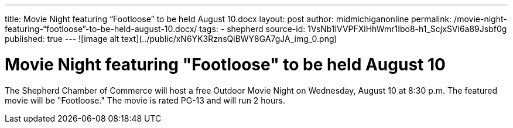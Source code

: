 ---
title: Movie Night featuring “Footloose” to be held August 10.docx
layout: post
author: midmichiganonline
permalink: /movie-night-featuring-“footloose”-to-be-held-august-10.docx/
tags:
- shepherd
source-id: 1VsNb1lVVPFXlHhWmr1Ibo8-h1_ScjxSVl6a89Jsbf0g
published: true
---
![image alt text](../public/xN6YK3RznsQiBWY8GA7gJA_img_0.png)

# Movie Night featuring "Footloose" to be held August 10

The Shepherd Chamber of Commerce will host a free Outdoor Movie Night on Wednesday, August 10 at 8:30 p.m. The featured movie will be "Footloose." The movie is rated PG-13 and will run 2 hours.

